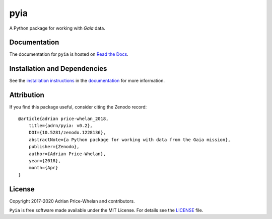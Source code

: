 pyia
====

A Python package for working with *Gaia* data.

|Build status|

Documentation
-------------

|Documentation Status|

The documentation for ``pyia`` is hosted on `Read the Docs
<http://pyia.rtfd.io>`_.

Installation and Dependencies
-----------------------------

See the `installation
instructions <http://pyia.rtfd.io/en/latest/install.html>`_ in the
`documentation <http://pyia.rtfd.io>`_ for more information.

Attribution
-----------

|Zenodo|

If you find this package useful, consider citing the Zenodo record:

.. parsed-literal::

    @article{adrian price-whelan_2018,
        title={adrn/pyia: v0.2},
        DOI={10.5281/zenodo.1228136},
        abstractNote={a Python package for working with data from the Gaia mission},
        publisher={Zenodo},
        author={Adrian Price-Whelan},
        year={2018},
        month={Apr}
    }

License
-------

|License|

Copyright 2017-2020 Adrian Price-Whelan and contributors.

``Pyia`` is free software made available under the MIT License. For details see
the `LICENSE <https://github.com/adrn/pyia/blob/master/LICENSE.rst>`_ file.

.. |Build status| image:: https://github.com/adrn/pyia/workflows/Test%20pyia/badge.svg
   :target: https://github.com/adrn/pyia/workflows
.. |License| image:: http://img.shields.io/badge/license-MIT-blue.svg?style=flat
   :target: https://github.com/adrn/pyia/blob/master/LICENSE
.. |Documentation Status| image:: https://readthedocs.org/projects/pyia/badge/?version=latest
   :target: http://pyia.readthedocs.io/en/latest/?badge=latest
.. |Affiliated package| image:: https://img.shields.io/badge/astropy-affiliated%20package-orange.svg
   :target: http://astropy.org/affiliated
.. |Zenodo| image:: https://zenodo.org/badge/DOI/10.5281/zenodo.1228136.svg
   :target: https://doi.org/10.5281/zenodo.1228136
